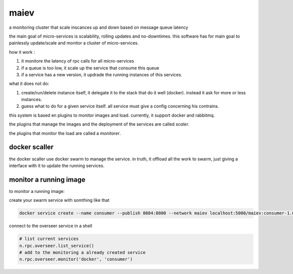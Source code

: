 maiev
#####

a monitoring cluster that scale inscances up and down based on message queue latency

the main goal of micro-services is scalability, rolling updates and no-downtimes. this software
has for main goal to painlessly update/scale and monitor a cluster of micro-services.

how it work :

1. it monitore the latency of rpc calls for all micro-services
2. if a queue is too low, it scale up the service that consume this queue
3. if a service has a new version, it updrade the running instances of this services.


what it does not do:

1. create/run/delete instance itself, it delegate it to the stack that do it well (docker). instead it ask for more or less instances.
2. guess what to do for a given service itself. all service must give a config concerning his contrains.



this system is based en plugins to monitor images and load. currently, it support docker and rabbitmq.

the plugins that manage the images and the deployment of the services are called `scaler`.

the plugins that monitor the load are called a `monitorer`.


docker scaller
==============

the docker scaller use docker swarm to manage the service. in truth, it offload all the work to swarm, just
giving a interface with it to update the running services.


monitor a running image
=======================

to monitor a running image:

create your swarm service with somthing like that

.. code:: bash

	docker service create --name consumer --publish 8084:8000 --network maiev localhost:5000/maiev:consumer-1.0.0


connect to the overseer service in a shell

.. code:: bash

	RABBITMQ_HOST=IP_OF_RABBITMQ nameko shell --config services/maiev-base/app/config.yaml

.. code:: python

	# list current services
	n.rpc.overseer.list_service()
	# add to the monitoring a already created service
	n.rpc.overseer.monitor('docker', 'consumer')

